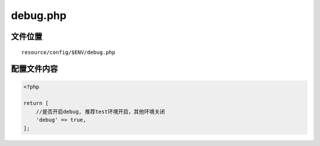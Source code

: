 debug.php
=========

文件位置
~~~~~~~~

::

    resource/config/$ENV/debug.php

配置文件内容
~~~~~~~~~~~~

.. code:: php

    <?php

    return [
        //是否开启debug, 推荐test环境开启，其他环境关闭
        'debug' => true,
    ];
